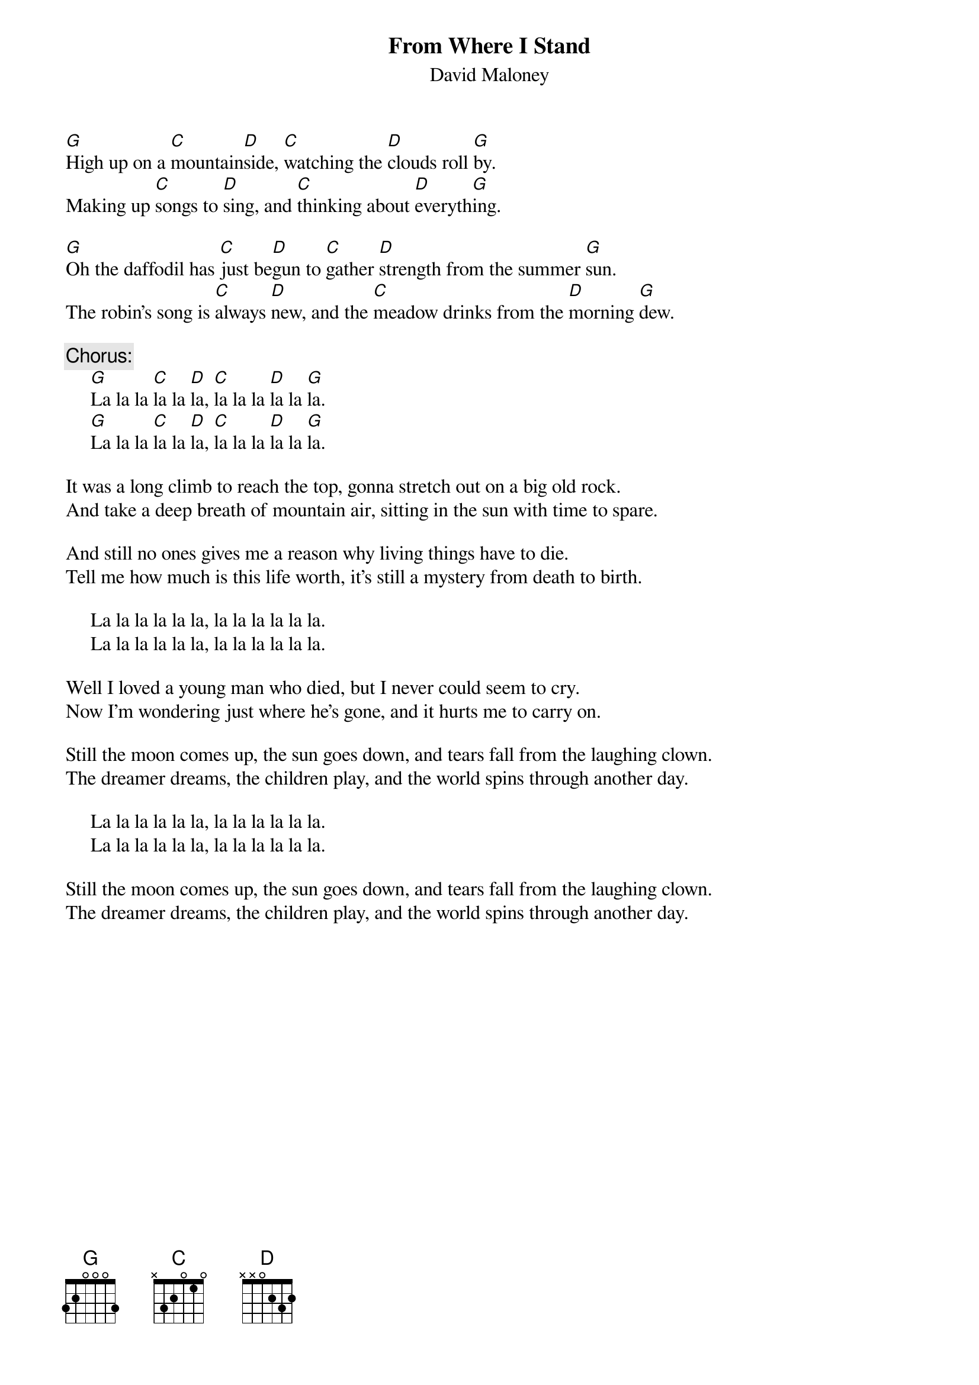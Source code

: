 #155
{title:From Where I Stand}
{st:David Maloney}
[G]High up on a [C]mountain[D]side, [C]watching the [D]clouds roll [G]by.
Making up [C]songs to [D]sing, and [C]thinking about [D]everyth[G]ing.

[G]Oh the daffodil has [C]just be[D]gun to [C]gather [D]strength from the summer [G]sun.
The robin's song is [C]always [D]new, and the [C]meadow drinks from the [D]morning [G]dew.

{c:Chorus:}
     [G]La la la [C]la la [D]la, [C]la la la [D]la la [G]la.
     [G]La la la [C]la la [D]la, [C]la la la [D]la la [G]la.

It was a long climb to reach the top, gonna stretch out on a big old rock.
And take a deep breath of mountain air, sitting in the sun with time to spare.

And still no ones gives me a reason why living things have to die.
Tell me how much is this life worth, it's still a mystery from death to birth.

     La la la la la la, la la la la la la.
     La la la la la la, la la la la la la.

Well I loved a young man who died, but I never could seem to cry.
Now I'm wondering just where he's gone, and it hurts me to carry on.

Still the moon comes up, the sun goes down, and tears fall from the laughing clown.
The dreamer dreams, the children play, and the world spins through another day.

     La la la la la la, la la la la la la.
     La la la la la la, la la la la la la.

Still the moon comes up, the sun goes down, and tears fall from the laughing clown.
The dreamer dreams, the children play, and the world spins through another day.
#
# Submitted to the ftp.nevada.edu:/pub/guitar archives
# by Steve Putz <putz@parc.xerox.com> 
# 7 September 1992
